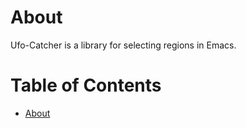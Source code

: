 * About
:PROPERTIES:
:CUSTOM_ID: about
:END:
Ufo-Catcher is a library for selecting regions in Emacs.

* Table of Contents
:PROPERTIES:
:TOC:      :include all :ignore (this)
:CUSTOM_ID: table-of-contents
:END:
:CONTENTS:
- [[#about][About]]
:END:


